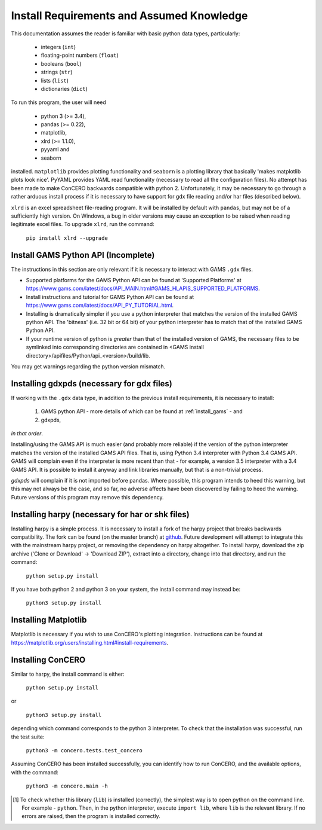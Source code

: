 .. _install_requirements:

Install Requirements and Assumed Knowledge
==========================================

This documentation assumes the reader is familiar with basic python data types, particularly:

    * integers (``int``)
    * floating-point numbers (``float``)
    * booleans (``bool``)
    * strings (``str``)
    * lists (``list``)
    * dictionaries (``dict``)

To run this program, the user will need

 * python 3 (>= 3.4),
 * pandas (>= 0.22),
 * matplotlib,
 * xlrd (>= 1.1.0),
 * pyyaml and
 * seaborn

installed. ``matplotlib`` provides plotting functionality and ``seaborn`` is a plotting library that basically 'makes matplotlib plots look nice'. PyYAML provides YAML read functionality (necessary to read all the configuration files). No attempt has been made to make ConCERO backwards compatible with python 2. Unfortunately, it may be necessary to go through a rather arduous install process if it is necessary to have support for gdx file reading and/or har files (described below).

``xlrd`` is an excel spreadsheet file-reading program. It will be installed by default with ``pandas``, but may not be of a sufficiently high version. On Windows, a bug in older versions may cause an exception to be raised when reading legitimate excel files. To upgrade ``xlrd``, run the command:

    ``pip install xlrd --upgrade``

Install GAMS Python API (Incomplete)
------------------------------------

The instructions in this section are only relevant if it is necessary to interact with GAMS ``.gdx`` files.

- Supported platforms for the GAMS Python API can be found at 'Supported Platforms' at \
  https://www.gams.com/latest/docs/API_MAIN.html#GAMS_HLAPIS_SUPPORTED_PLATFORMS.

- Install instructions and tutorial for GAMS Python API can be found at \
  https://www.gams.com/latest/docs/API_PY_TUTORIAL.html.

- Installing is dramatically simpler if you use a python interpreter that matches the version of the installed GAMS \
  python API. The 'bitness' (i.e. 32 bit or 64 bit) of your python interpreter has to match that of the installed \
  GAMS Python API.

- If your runtime version of python is *greater* than that of the installed version of GAMS, the necessary files to be \
  symlinked into corresponding directories are contained in <GAMS install directory>/apifiles/Python/api_<version>\
  /build/lib.

You may get warnings regarding the python version mismatch.

Installing gdxpds (necessary for gdx files)
-------------------------------------------

If working with the ``.gdx`` data type, in addition to the previous install requirements, it is necessary to install:

 1. GAMS python API - more details of which can be found at :ref:`install_gams` - and
 2. gdxpds,

*in that order*.

Installing/using the GAMS API is much easier (and probably more reliable) if the version of the python interpreter matches the version of the installed GAMS API files. That is, using Python 3.4 interpreter with Python 3.4 GAMS API. GAMS will complain even if the interpreter is more recent than that - for example, a version 3.5 interpreter with a 3.4 GAMS API. It is possible to install it anyway and link libraries manually, but that is a non-trivial process.

*gdxpds* will complain if it is not imported before pandas. Where possible, this program intends to heed this warning, but this may not always be the case, and so far, no adverse affects have been discovered by failing to heed the warning. Future versions of this program may remove this dependency.

Installing harpy (necessary for har or shk files)
-------------------------------------------------

Installing harpy is a simple process. It is necessary to install a fork of the harpy project that breaks backwards compatibility. The fork can be found (on the master branch) at `github <https://github.com/charlie0389/HARPY>`_. Future development will attempt to integrate this with the mainstream harpy project, or removing the dependency on harpy altogether. To install harpy, download the zip archive ('Clone or Download' -> 'Download ZIP'), extract into a directory, change into that directory, and run the command:

    ``python setup.py install``

If you have both python 2 and python 3 on your system, the install command may instead be:

    ``python3 setup.py install``

Installing Matplotlib
---------------------

Matplotlib is necessary if you wish to use ConCERO's plotting integration. Instructions can be found at `<https://matplotlib.org/users/installing.html#install-requirements>`_.

Installing ConCERO
------------------

Similar to harpy, the install command is either:

    ``python setup.py install``

or

    ``python3 setup.py install``

depending which command corresponds to the python 3 interpreter. To check that the installation was successful, run the test suite:

    ``python3 -m concero.tests.test_concero``

Assuming ConCERO has been installed successfully, you can identify how to run ConCERO, and the available options, with the command:

    ``python3 -m concero.main -h``

.. [1] To check whether this library (``lib``) is installed (correctly), the simplest way is to open python on the command line. For example - ``python``. Then, in the python interpreter, execute ``import lib``, where ``lib`` is the relevant library. If no errors are raised, then the program is installed correctly.


